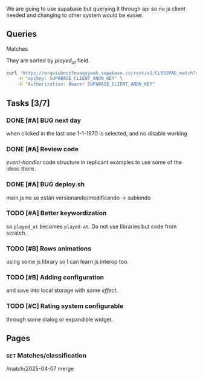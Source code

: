 We are going to use supabase but querying it through api so no js client needed and changing to other system would be easier.

** Queries

**** Matches
They are sorted by /played_at/ field.

#+BEGIN_SRC bash
curl 'https://orqwiubnozfouaqyywah.supabase.co/rest/v1/CLOSSPAD_match?select=*&order=played_at.asc' \
    -H "apikey: SUPABASE_CLIENT_ANON_KEY" \
    -H "Authorization: Bearer SUPABASE_CLIENT_ANON_KEY"
#+END_SRC


** Tasks [3/7]

*** DONE [#A] BUG next day
when clicked in the last one 1-1-1970 is selected, and no disable working
*** DONE [#A] Review code
/event-handler/ code structure in replicant examples to use some of the ideas there.
*** DONE [#A] BUG deploy.sh
main.js no se están versionando/modificando -> subiendo
*** TODO [#A] Better keywordization
so =played_at= becomes =played-at=. Do not use libraries but code from scratch.
*** TODO [#B] Rows animations
using some js library so I can learn js interop too.
*** TODO [#B] Adding configuration
and save into local storage with some /effect/.
*** TODO [#C] Rating system configurable
through some dialog or expandible widget.



** Pages

*** =GET= Matches/classification
/match/2025-04-07
merge
